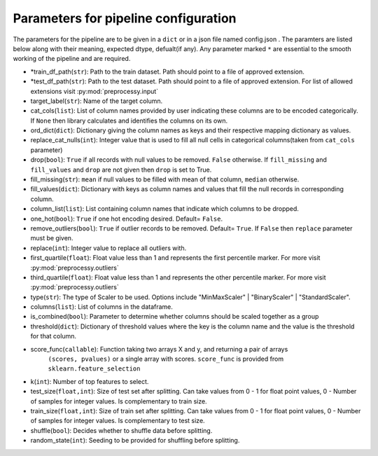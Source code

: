 
Parameters for pipeline configuration
=====================================

The parameters for the pipeline are to be given in a ``dict`` or in a json file named config.json .
The paramters are listed below along with their meaning, expected dtype, defualt(if any).
Any parameter marked ``*`` are essential to the smooth working of the pipeline and are required.

- \*train_df_path(``str``): Path to the train dataset. Path should point to a file of approved extension.

- \*test_df_path(``str``): Path to the test dataset. Path should point to a file of approved extension. For list of allowed extensions visit :py:mod:`preprocessy.input`

- target_label(``str``): Name of the target column.

- cat_cols(``list``): List of column names provided by user indicating these columns are to be encoded categorically. If ``None`` then library calculates and identifies the columns on its own.

- ord_dict(``dict``): Dictionary giving the column names as keys and their respective mapping dictionary as values.

- replace_cat_nulls(``int``): Integer value that is used to fill all null cells in categorical columns(taken from ``cat_cols`` parameter)

- drop(``bool``): ``True`` if all records with null values to be removed. ``False`` otherwise. If ``fill_missing`` and ``fill_values`` and ``drop`` are not given then ``drop`` is set to True.

- fill_missing(``str``): ``mean`` if null values to be filled with mean of that column, ``median`` otherwise.

- fill_values(``dict``): Dictionary with keys as column names and values that fill the null records in corresponding column.

- column_list(``list``): List containing column names that indicate which columns to be dropped.

- one_hot(``bool``): ``True`` if one hot encoding desired. Default= ``False``.

- remove_outliers(``bool``): ``True`` if outlier records to be removed. Default= ``True``. If ``False`` then ``replace`` parameter must be given.

- replace(``int``): Integer value to replace all outliers with.

- first_quartile(``float``): Float value less than 1 and represents the first percentile marker. For more visit :py:mod:`preprocessy.outliers`

- third_quartile(``float``): Float value less than 1 and represents the other percentile marker. For more visit :py:mod:`preprocessy.outliers`

- type(``str``): The type of Scaler to be used. Options include "MinMaxScaler" | "BinaryScaler" | "StandardScaler".

- columns(``list``): List of columns in the dataframe.

- is_combined(``bool``): Parameter to determine whether columns should be scaled together as a group

- threshold(``dict``): Dictionary of threshold values where the key is the column name and the value is the threshold for that column.

- score_func(``callable``): Function taking two arrays X and y, and returning a pair of arrays
                     ``(scores, pvalues)`` or a single array with scores. ``score_func`` is provided from ``sklearn.feature_selection``

- k(``int``): Number of top features to select.

- test_size(``float,int``): Size of test set after splitting. Can take values from 0 - 1 for float point values, 0 - Number of samples for integer values. Is complementary to train size.

- train_size(``float,int``): Size of train set after splitting. Can take values from 0 - 1 for float point values, 0 - Number of samples for integer values. Is complementary to test size.

- shuffle(``bool``): Decides whether to shuffle data before splitting.

- random_state(``int``): Seeding to be provided for shuffling before splitting.
